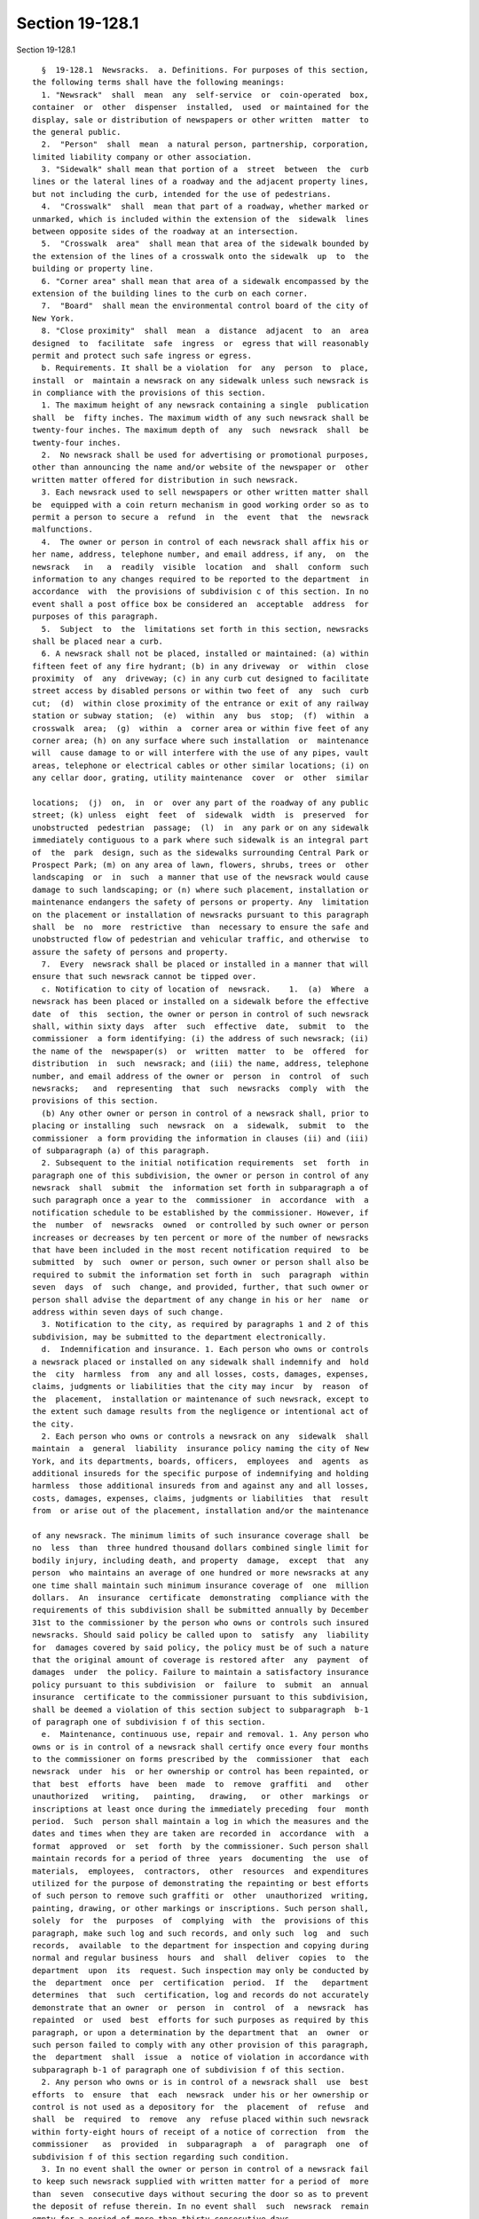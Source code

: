 Section 19-128.1
================

Section 19-128.1 ::    
        
     
        §  19-128.1  Newsracks.  a. Definitions. For purposes of this section,
      the following terms shall have the following meanings:
        1. "Newsrack"  shall  mean  any  self-service  or  coin-operated  box,
      container  or  other  dispenser  installed,  used  or maintained for the
      display, sale or distribution of newspapers or other written  matter  to
      the general public.
        2.  "Person"  shall  mean  a natural person, partnership, corporation,
      limited liability company or other association.
        3. "Sidewalk" shall mean that portion of a  street  between  the  curb
      lines or the lateral lines of a roadway and the adjacent property lines,
      but not including the curb, intended for the use of pedestrians.
        4.  "Crosswalk"  shall  mean that part of a roadway, whether marked or
      unmarked, which is included within the extension of the  sidewalk  lines
      between opposite sides of the roadway at an intersection.
        5.  "Crosswalk  area"  shall mean that area of the sidewalk bounded by
      the extension of the lines of a crosswalk onto the sidewalk  up  to  the
      building or property line.
        6. "Corner area" shall mean that area of a sidewalk encompassed by the
      extension of the building lines to the curb on each corner.
        7.  "Board"  shall mean the environmental control board of the city of
      New York.
        8. "Close proximity"  shall  mean  a  distance  adjacent  to  an  area
      designed  to  facilitate  safe  ingress  or  egress that will reasonably
      permit and protect such safe ingress or egress.
        b. Requirements. It shall be a violation  for  any  person  to  place,
      install  or  maintain a newsrack on any sidewalk unless such newsrack is
      in compliance with the provisions of this section.
        1. The maximum height of any newsrack containing a single  publication
      shall  be  fifty inches. The maximum width of any such newsrack shall be
      twenty-four inches. The maximum depth of  any  such  newsrack  shall  be
      twenty-four inches.
        2.  No newsrack shall be used for advertising or promotional purposes,
      other than announcing the name and/or website of the newspaper or  other
      written matter offered for distribution in such newsrack.
        3. Each newsrack used to sell newspapers or other written matter shall
      be  equipped with a coin return mechanism in good working order so as to
      permit a person to secure a  refund  in  the  event  that  the  newsrack
      malfunctions.
        4.  The owner or person in control of each newsrack shall affix his or
      her name, address, telephone number, and email address, if any,  on  the
      newsrack   in   a  readily  visible  location  and  shall  conform  such
      information to any changes required to be reported to the department  in
      accordance  with  the provisions of subdivision c of this section. In no
      event shall a post office box be considered an  acceptable  address  for
      purposes of this paragraph.
        5.  Subject  to  the  limitations set forth in this section, newsracks
      shall be placed near a curb.
        6. A newsrack shall not be placed, installed or maintained: (a) within
      fifteen feet of any fire hydrant; (b) in any driveway  or  within  close
      proximity  of  any  driveway; (c) in any curb cut designed to facilitate
      street access by disabled persons or within two feet of  any  such  curb
      cut;  (d)  within close proximity of the entrance or exit of any railway
      station or subway station;  (e)  within  any  bus  stop;  (f)  within  a
      crosswalk  area;  (g)  within  a  corner area or within five feet of any
      corner area; (h) on any surface where such installation  or  maintenance
      will  cause damage to or will interfere with the use of any pipes, vault
      areas, telephone or electrical cables or other similar locations; (i) on
      any cellar door, grating, utility maintenance  cover  or  other  similar
    
      locations;  (j)  on,  in  or  over any part of the roadway of any public
      street; (k) unless  eight  feet  of  sidewalk  width  is  preserved  for
      unobstructed  pedestrian  passage;  (l)  in  any park or on any sidewalk
      immediately contiguous to a park where such sidewalk is an integral part
      of  the  park  design, such as the sidewalks surrounding Central Park or
      Prospect Park; (m) on any area of lawn, flowers, shrubs, trees or  other
      landscaping  or  in  such  a manner that use of the newsrack would cause
      damage to such landscaping; or (n) where such placement, installation or
      maintenance endangers the safety of persons or property. Any  limitation
      on the placement or installation of newsracks pursuant to this paragraph
      shall  be  no  more  restrictive  than  necessary to ensure the safe and
      unobstructed flow of pedestrian and vehicular traffic, and otherwise  to
      assure the safety of persons and property.
        7.  Every  newsrack shall be placed or installed in a manner that will
      ensure that such newsrack cannot be tipped over.
        c. Notification to city of location of  newsrack.    1.  (a)  Where  a
      newsrack has been placed or installed on a sidewalk before the effective
      date  of  this  section, the owner or person in control of such newsrack
      shall, within sixty days  after  such  effective  date,  submit  to  the
      commissioner  a form identifying: (i) the address of such newsrack; (ii)
      the name of the  newspaper(s)  or  written  matter  to  be  offered  for
      distribution  in  such  newsrack; and (iii) the name, address, telephone
      number, and email address of the owner or  person  in  control  of  such
      newsracks;   and  representing  that  such  newsracks  comply  with  the
      provisions of this section.
        (b) Any other owner or person in control of a newsrack shall, prior to
      placing or installing  such  newsrack  on  a  sidewalk,  submit  to  the
      commissioner  a form providing the information in clauses (ii) and (iii)
      of subparagraph (a) of this paragraph.
        2. Subsequent to the initial notification requirements  set  forth  in
      paragraph one of this subdivision, the owner or person in control of any
      newsrack  shall  submit  the  information set forth in subparagraph a of
      such paragraph once a year to the  commissioner  in  accordance  with  a
      notification schedule to be established by the commissioner. However, if
      the  number  of  newsracks  owned  or controlled by such owner or person
      increases or decreases by ten percent or more of the number of newsracks
      that have been included in the most recent notification required  to  be
      submitted  by  such  owner or person, such owner or person shall also be
      required to submit the information set forth in  such  paragraph  within
      seven  days  of  such  change, and provided, further, that such owner or
      person shall advise the department of any change in his or her  name  or
      address within seven days of such change.
        3. Notification to the city, as required by paragraphs 1 and 2 of this
      subdivision, may be submitted to the department electronically.
        d.  Indemnification and insurance. 1. Each person who owns or controls
      a newsrack placed or installed on any sidewalk shall indemnify and  hold
      the  city  harmless  from  any and all losses, costs, damages, expenses,
      claims, judgments or liabilities that the city may incur  by  reason  of
      the  placement,  installation or maintenance of such newsrack, except to
      the extent such damage results from the negligence or intentional act of
      the city.
        2. Each person who owns or controls a newsrack on any  sidewalk  shall
      maintain  a  general  liability  insurance policy naming the city of New
      York, and its departments, boards, officers,  employees  and  agents  as
      additional insureds for the specific purpose of indemnifying and holding
      harmless  those additional insureds from and against any and all losses,
      costs, damages, expenses, claims, judgments or liabilities  that  result
      from  or arise out of the placement, installation and/or the maintenance
    
      of any newsrack. The minimum limits of such insurance coverage shall  be
      no  less  than  three hundred thousand dollars combined single limit for
      bodily injury, including death, and property  damage,  except  that  any
      person  who maintains an average of one hundred or more newsracks at any
      one time shall maintain such minimum insurance coverage of  one  million
      dollars.  An  insurance  certificate  demonstrating  compliance with the
      requirements of this subdivision shall be submitted annually by December
      31st to the commissioner by the person who owns or controls such insured
      newsracks. Should said policy be called upon to  satisfy  any  liability
      for  damages covered by said policy, the policy must be of such a nature
      that the original amount of coverage is restored after  any  payment  of
      damages  under  the policy. Failure to maintain a satisfactory insurance
      policy pursuant to this subdivision  or  failure  to  submit  an  annual
      insurance  certificate to the commissioner pursuant to this subdivision,
      shall be deemed a violation of this section subject to subparagraph  b-1
      of paragraph one of subdivision f of this section.
        e.  Maintenance, continuous use, repair and removal. 1. Any person who
      owns or is in control of a newsrack shall certify once every four months
      to the commissioner on forms prescribed by the  commissioner  that  each
      newsrack  under  his  or her ownership or control has been repainted, or
      that  best  efforts  have  been  made  to  remove  graffiti  and   other
      unauthorized   writing,   painting,   drawing,   or  other  markings  or
      inscriptions at least once during the immediately preceding  four  month
      period.  Such  person shall maintain a log in which the measures and the
      dates and times when they are taken are recorded in  accordance  with  a
      format  approved  or  set  forth  by the commissioner. Such person shall
      maintain records for a period of three  years  documenting  the  use  of
      materials,  employees,  contractors,  other  resources  and expenditures
      utilized for the purpose of demonstrating the repainting or best efforts
      of such person to remove such graffiti or  other  unauthorized  writing,
      painting, drawing, or other markings or inscriptions. Such person shall,
      solely  for  the  purposes  of  complying  with  the  provisions of this
      paragraph, make such log and such records, and only such  log  and  such
      records,  available  to the department for inspection and copying during
      normal and regular business  hours  and  shall  deliver  copies  to  the
      department  upon  its  request. Such inspection may only be conducted by
      the  department  once  per  certification  period.  If  the   department
      determines  that  such  certification, log and records do not accurately
      demonstrate that an owner  or  person  in  control  of  a  newsrack  has
      repainted  or  used  best  efforts for such purposes as required by this
      paragraph, or upon a determination by the department that  an  owner  or
      such person failed to comply with any other provision of this paragraph,
      the  department  shall  issue  a  notice of violation in accordance with
      subparagraph b-1 of paragraph one of subdivision f of this section.
        2. Any person who owns or is in control of a newsrack shall  use  best
      efforts  to  ensure  that  each  newsrack  under his or her ownership or
      control is not used as a depository for  the  placement  of  refuse  and
      shall  be  required  to  remove  any  refuse placed within such newsrack
      within forty-eight hours of receipt of a notice of correction  from  the
      commissioner   as  provided  in  subparagraph  a  of  paragraph  one  of
      subdivision f of this section regarding such condition.
        3. In no event shall the owner or person in control of a newsrack fail
      to keep such newsrack supplied with written matter for a period of  more
      than  seven  consecutive days without securing the door so as to prevent
      the deposit of refuse therein. In no event shall  such  newsrack  remain
      empty for a period of more than thirty consecutive days.
        4. Any newsrack that has been damaged or is in need of repair shall be
      repaired,  replaced or removed by the owner or person in control of such
    
      newsrack within seven business days of receipt of a notice of correction
      from the commissioner as provided in subparagraph a of paragraph one  of
      subdivision  f of this section regarding such damage or need for repair.
      If  such newsrack has been damaged, or if it is in a state of disrepair,
      such that it constitutes a danger to persons or property,  it  shall  be
      made safe within a reasonable time following receipt of such a notice of
      correction from the commissioner regarding such condition.
        5.   Any  damage  to  city  property  resulting  from  the  placement,
      installation, maintenance or removal of a  newsrack  shall  be  repaired
      promptly  by  the  owner  or  person  in  control of such newsrack. If a
      newsrack is removed from its location on a sidewalk, the owner or person
      in control of such newsrack  shall  be  responsible  for  restoring  the
      sidewalk  and any other affected city property to the condition existing
      prior to installation of that newsrack.
        f. Enforcement. 1. (a)  Whenever  any  newsrack  is  found  to  be  in
      violation  of  any  provision  of  subdivision  b  of  this  section  or
      paragraphs two, three, four or five of subdivision e  of  this  section,
      the  commissioner shall issue a notice of correction specifying the date
      and nature of the violation and  shall  send  written  notification,  by
      regular  mail,  to  the  owner  or person in control of the newsrack. In
      addition, the commissioner may send a copy of such notice of  correction
      to  a  person designated by such owner or person to receive such notice,
      and/or the commissioner may send such notice by electronic mail to  such
      owner  or  such  person specifying the date and nature of the violation.
      However, failure to send a copy by regular or electronic mail  will  not
      extend  the  time  period  within  which  such  owner or other person is
      required by any provision of this section to take action, nor will  such
      failure result in the dismissal of a notice of violation issued pursuant
      to   any  provision  of  this  section.  The  commissioner  shall  cause
      photographic evidence of such violation to be taken. Such evidence shall
      be sent by regular mail together with the notice of  correction.  Except
      as  otherwise  provided  for  the  removal of refuse in paragraph two of
      subdivision e of this section, such person shall within  seven  business
      days from the date of receipt of notification via regular mail cause the
      violation to be corrected. For the purposes of this section, a notice of
      correction shall be deemed to have been received five days from the date
      on which it was mailed by the commissioner.
        (b)  If  an  owner  or  other person in control of a newsrack fails to
      comply with a notice of correction issued pursuant to subparagraph a  of
      this paragraph or an order by the commissioner to remove served pursuant
      to paragraph three of this subdivision, a notice of violation returnable
      to  the board shall be served on such owner or person in control of such
      newsrack. No notice of violation shall be  issued  for  the  failure  to
      comply  with a notice of correction issued pursuant to subparagraph a of
      paragraph one of this subdivision unless the commissioner has  caused  a
      second inspection of the violation to take place within a period of time
      that  commences  on  the  day after the applicable period for correcting
      such violation expires  and  ends  fourteen  days  after  such  day.  In
      addition,  the  commissioner  may  send to such owner or other person in
      control of such newsrack, by electronic mail, photographic  evidence  of
      such  violation  taken  at  such second inspection. Failure to send such
      photographic  evidence  by  electronic  mail  will  not  result  in  the
      dismissal  of  a notice of violation issued pursuant to any provision of
      this section.
        (b-1) Failure by an owner or a person in  control  of  a  newsrack  to
      comply with subdivision c or d of this section, failure by such owner or
      person  to  certify or failure to accurately demonstrate that such owner
      or person has repainted or used best  efforts  to  remove  graffiti  and
    
      other  unauthorized  writing,  painting,  drawing,  or other markings or
      inscriptions, as required by paragraph one  of  subdivision  e  of  this
      section,  shall  be  a  violation and shall be subject to the applicable
      penalties provided in paragraph six of this subdivision. A proceeding to
      recover  any  civil  penalty  authorized  by  this subparagraph shall be
      commenced with service on such owner or person of a notice of  violation
      returnable to the board. The commissioner shall not be required to issue
      a  notice  of correction before issuing or serving a notice of violation
      pursuant to this subparagraph.
        (c) If the return date of a notice of  violation  issued  pursuant  to
      subparagraph  b or b-1 of this paragraph is more than five business days
      after the service of such notice, the board shall, upon the  request  of
      the  respondent, in person at the office of the board, provide a hearing
      on such violation prior to such return  date  and  no  later  than  five
      business  days  after the date of such request. At the time set for such
      hearing, or at the date to which such hearing is  continued,  the  board
      shall  receive all evidence relevant to the occurrence or non-occurrence
      of the specified violation(s), the compliance or noncompliance with  any
      of  the  provisions of this section, and any other relevant information.
      Such hearing need not be conducted according to technical rules relating
      to evidence and witnesses. Oral evidence shall be taken only on oath  or
      affirmation.  Within  five  business  days  after  the conclusion of the
      hearing, the board shall render a decision, based upon the facts adduced
      at said hearing, whether any violations of this section  have  occurred.
      The  decision shall be in writing and shall contain findings of fact and
      a determination of the issues presented. The board  shall  send  to  the
      owner  or  person  in control of the newsrack by regular mail, a copy of
      its decision and order.
        2. (a) If the board renders a decision  upholding  the  finding  of  a
      violation  against  the  respondent upon default or after a hearing held
      pursuant to paragraph one of this subdivision,  other  than  a  decision
      finding  a violation of the provisions of paragraph one of subdivision e
      of this section, and the violation is not remedied within seven days  of
      receipt  of  the  decision  of the board, the commissioner or his or her
      designee is authorized to provide for the removal of such  newsrack  and
      any  contents  thereof  to  a  place  of  safety.  For  purposes of this
      subparagraph, a decision shall be deemed to have been received five days
      from the date on which it was mailed. If such newsrack and any  contents
      thereof  are  not  claimed  within  thirty days after their removal by a
      person entitled to their return, they shall be deemed  to  be  abandoned
      and  may be either sold at a public auction after having been advertised
      in the City Record, the proceeds thereof being  paid  into  the  general
      fund,  used  or  converted  for  use  by  the department or another city
      agency, or otherwise disposed of, and the owner  or  person  in  control
      shall  be  liable  to  the City for the costs of removal and storage and
      shall be subject to a  civil  penalty  pursuant  to  subparagraph  a  of
      paragraph  six  of  subdivision  f  of  this  section. Newsracks and the
      contents thereof that are removed pursuant to this subparagraph shall be
      released to the owner or other person lawfully  entitled  to  possession
      upon  payment of the costs for removal and storage and any civil penalty
      or, if an action or proceeding concerning the violation is pending, upon
      the posting of a bond or  other  form  of  security  acceptable  to  the
      department  in  an amount that will secure the payment of such costs and
      any penalty that may be imposed hereunder.
        (b) If the board  renders  a  decision  upholding  the  finding  of  a
      violation against the respondent for having failed to certify, or having
      failed  to accurately demonstrate that such respondent repainted or used
      best  efforts  to  remove  graffiti  and  other  unauthorized   writing,
    
      painting, drawing, or other markings or inscriptions or having failed to
      comply  with  any  other  provision of paragraph one of subdivision e of
      this section, the board  shall  impose  a  penalty  in  accordance  with
      subparagraph b of paragraph six of this subdivision.
        3. The commissioner may, upon notice, serve an order upon the owner or
      other person in control of a newsrack requiring such person to remove or
      cause  to be removed such newsrack within seven business days of receipt
      of such order where  such  removal  is  required  because  the  site  or
      location  at  which such newsrack is placed is used or is to be used for
      public  utility  purposes,  public  transportation,  or  public   safety
      purposes,   or   when   such   newsrack   unreasonably  interferes  with
      construction activities in nearby or adjacent buildings, or  if  removal
      is  required  in  connection  with  a  street  widening or other capital
      project or improvement. If such person does  not  remove  such  newsrack
      within  seven  business  days  of  receipt of such order, the provisions
      contained in subparagraphs b and c of paragraph one of this  subdivision
      and  subparagraph  a  of  paragraph  two  of  this subdivision regarding
      issuance of a notice of violation and alternatives for removal, storage,
      abandonment, disposal, and release, shall apply.
        4. Notwithstanding any other provision of law to the  contrary,  if  a
      newsrack  has been deemed to have been abandoned in accordance with this
      paragraph, the commissioner, his or her designee, an authorized  officer
      or  employee  of  any  city  agency or a police officer is authorized to
      provide for the removal of such newsrack and it may either  be  sold  at
      public  auction  after  having  been  advertised in the City Record, the
      proceeds thereof being paid into the general fund, used or converted for
      use by the department or another city agency, or otherwise disposed  of.
      A  newsrack  shall be deemed to have been abandoned for purposes of this
      paragraph if the name, address or  other  identifying  material  of  the
      owner or other person in control of such newsrack is not affixed to such
      newsrack  as required by paragraph four of subdivision b of this section
      and such owner or other person has not submitted to the commissioner the
      information required in clauses (ii) and  (iii)  of  subparagraph  a  of
      paragraph one of subdivision c of this section.
        5. (a) Where emergency circumstances exist and the commissioner or his
      or  her designee gives notice to the owner or other person in control of
      a newsrack to remove such newsrack, such person shall comply  with  such
      notice.  For  the  purposes  of  this paragraph, emergency circumstances
      shall mean circumstances which present  an  imminent  threat  to  public
      health or safety.
        (b)  If  any  owner  or other person in control of a newsrack does not
      remove such newsrack when directed to do so pursuant to  the  provisions
      of  subparagraph  a of this paragraph, or if circumstances are such that
      public safety requires the immediate removal of a newsrack and it is not
      reasonable to give the owner or other person in control of such newsrack
      notice prior to removal, the commissioner or his  or  her  designee  may
      provide for the removal of such newsrack to a place of safety. Unless an
      administrative  proceeding  brought  pursuant  to subparagraph c of this
      paragraph has terminated in favor of  such  owner  or  other  person  in
      control  of such newsrack, such owner or other person in control of such
      newsrack may be charged with the reasonable costs of removal and storage
      payable prior to the release of such newsrack and the contents thereof.
        (c) If an owner or other person in control  of  a  newsrack  fails  to
      comply with a notice issued pursuant to subparagraph a of this paragraph
      to  remove  such newsrack, a notice of violation returnable to the board
      shall be served on such owner or person in control of such newsrack.  If
      the  newsrack has been removed by the city pursuant to subparagraph b of
      this paragraph, such notice of violation  shall  be  served  immediately
    
      after  removal,  and,  if  the return date of the notice of violation is
      more than five business days after the service of such notice, the board
      shall, upon the request of the respondent, in person at  the  office  of
      the board, provide a hearing on such violation prior to such return date
      and no later than five business days after the date of such request. The
      hearing shall take place under the provisions set forth in subparagraphs
      b  and  c  of  paragraph one of this subdivision and a decision shall be
      rendered by the board within five business days after the conclusion  of
      the  hearing.  If  a decision is rendered at such hearing that emergency
      circumstances did not exist, such newsrack shall be returned within  ten
      days  to  the  location from which it was removed by the commissioner or
      his or her designee. If a decision is rendered  against  the  respondent
      upon  default  or  after  a  hearing  that  such emergency circumstances
      existed, such newsrack and the contents thereof shall be released to the
      owner or other person lawfully entitled to possession. If, after a board
      decision that removal was proper, such newsrack and any contents thereof
      are not claimed within thirty days after the date of removal by a person
      entitled to their return, such newsrack and any contents  thereof  shall
      be  deemed  abandoned  and  may be either sold at a public auction after
      having been advertised in the City Record, the  proceeds  thereof  being
      paid  into the general fund, used or converted for use by the department
      or another city agency, or otherwise disposed of.
        6. (a) Any owner or person in control of a newsrack  found  to  be  in
      violation of any provision of this section shall, after a board decision
      has  been  issued upon default or after a hearing, be subject to a civil
      penalty in the amount of (i) no less than fifty dollars and no more than
      one hundred dollars for each violation for a specific newsrack of any of
      the provisions of paragraphs two, three, four or five of  subdivision  e
      of  this  section  or  paragraph  four of subdivision b of this section,
      except that a person found in violation of any of such provisions  after
      a  decision of the board issued on default shall be subject to a penalty
      of no less than one hundred  dollars  and  no  more  than  five  hundred
      dollars;  (ii)  no  less than five hundred dollars and no more than four
      thousand dollars for each violation of paragraph one of subdivision c of
      this section; and (iii) no less than one hundred  dollars  and  no  more
      than  five  hundred  dollars  for each violation of paragraphs one, two,
      three, five, six and seven of subdivision b of this section.
        (b) Any owner or person in control of one or more newsracks  found  by
      the  board  to  have  failed to certify, or to have failed to accurately
      demonstrate that such owner or person repainted or used best efforts  to
      remove  graffiti  and  other unauthorized writing, painting, drawing, or
      other  markings  or  inscriptions,  as  required  by  paragraph  one  of
      subdivision  e  of  this  section,  or  failed  to comply with any other
      requirements of such paragraph, or failed to comply with  any  provision
      of paragraph two of subdivision c of this section, or failed to maintain
      insurance  as required by subdivision d of this section, shall be liable
      for a  civil  penalty  determined  in  accordance  with  the  number  of
      newsracks such person owns or controls as follows:
     
        Number of newsracks owned or     A violation of paragraph one of
        controlled by such person        subdivision e, paragraph two of
                                         subdivision c or subdivision d of
                                         this section
     
        Up to and including ninety-      Two hundred fifty to five
        nine newracks                    hundred dollars
     
        More than ninety-nine and less   Three hundred seventy-five to
    
        than two hundred fifty           seven hundred fifty dollars
        newsracks
     
        More than two hundred forty-     Seven hundred fifty to one
        nine and less than five hundred  thousand five hundred dollars
        newsracks
     
        More than four hundred ninety-   One thousand one hundred
        nine and less than seven         twenty-five to two thousand
        hundred fifty newsracks          two hundred fifty dollars
     
        More than seven hundred forty-   One thousand five hundred
        nine and less than one           to three thousand dollars
        thousand newsracks
     
        One thousand or more newsracks   Two thousand to four
                                         thousand dollars
     
        7.  The  commissioner  shall  remove  or  cause to be removed from any
      sidewalk for a period of three consecutive months,  every  newsrack  and
      the  contents  thereof  under the ownership or control of any person who
      repeatedly violates any provision or provisions of this subdivision. For
      purposes of this paragraph, a person shall be deemed to have  repeatedly
      violated  this  section if such person has been determined by the board,
      upon default or after a hearing, to have violated the provisions of this
      section ten or more times within any  six-month  period  and  that  such
      person  has  failed  to pay three or more civil penalties imposed during
      that same time period. For purposes of this paragraph,  a  person  shall
      also  be  deemed to have repeatedly violated this section if such person
      is determined by the board, upon default or after  a  hearing,  to  have
      failed   to   make  the  certification  required  by  paragraph  one  of
      subdivision  e  of  this  section  or  to  have  failed  to   accurately
      demonstrate  that  such  person repainted or used best efforts to remove
      graffiti and other unauthorized writing,  painting,  drawing,  or  other
      markings  or  inscriptions  as required by such paragraph in each of two
      consecutive certification periods in any two year period or three  times
      in  any  two-year  period. The department shall maintain a record of all
      persons who repeatedly violate  any  provision  or  provisions  of  this
      subdivision.  In the event that the commissioner removes or causes to be
      removed all newsracks and the contents thereof under  the  ownership  or
      control  of  any  person based upon this paragraph, such person shall be
      permitted to replace all such newsracks at the locations from which they
      were removed upon payment in full of  all  outstanding  civil  penalties
      imposed  for  violations  of  this  section  and the reasonable costs of
      removal and storage, provided that such newsracks meet the  requirements
      of  this  section. If any newsracks or contents thereof removed pursuant
      to  this  paragraph  are  not  claimed  within  thirty  days  after  the
      expiration  of  the  three-month  removal  period, such newsracks or the
      contents thereof shall be deemed abandoned and may  be  either  sold  at
      public  auction  after  having  been  advertised in the City Record, the
      proceeds thereof being paid into the general fund, used or converted for
      use by the department or another city agency or otherwise disposed of.
        8. In giving any notice of correction  or  serving  any  commissioners
      order  required under this section, except as otherwise provided by law,
      the commissioner may rely on the validity of any address (a)  posted  on
      the newsrack pursuant to paragraph four of subdivision b of this section
      as  the address of the owner or person in control of the newsrack or (b)
      submitted to the department pursuant to subdivision c of  this  section,
    
      and  shall  provide  such  notice  by  regular  mail.  If the owner of a
      newsrack or person in control of a newsrack shall have failed to  comply
      with  paragraph  four  of  subdivision  b  or with subdivision c of this
      section, the commissioner shall make reasonable efforts to ascertain the
      identity  and address of the owner or person in control of such newsrack
      for the purpose of giving any required notice, and having done  so,  may
      take action as if any required notice had been given.
        9.  Nothing  in this section shall preclude the immediate removal of a
      newsrack when otherwise authorized by law.
        g. Severability. If any subdivision, paragraph, subparagraph, sentence
      or clause of this section is for  any  reason  held  to  be  invalid  or
      unconstitutional by the decision of any court of competent jurisdiction,
      such decision shall not affect the validity of the remaining portions of
      this section.
    
    
    
    
    
    
    